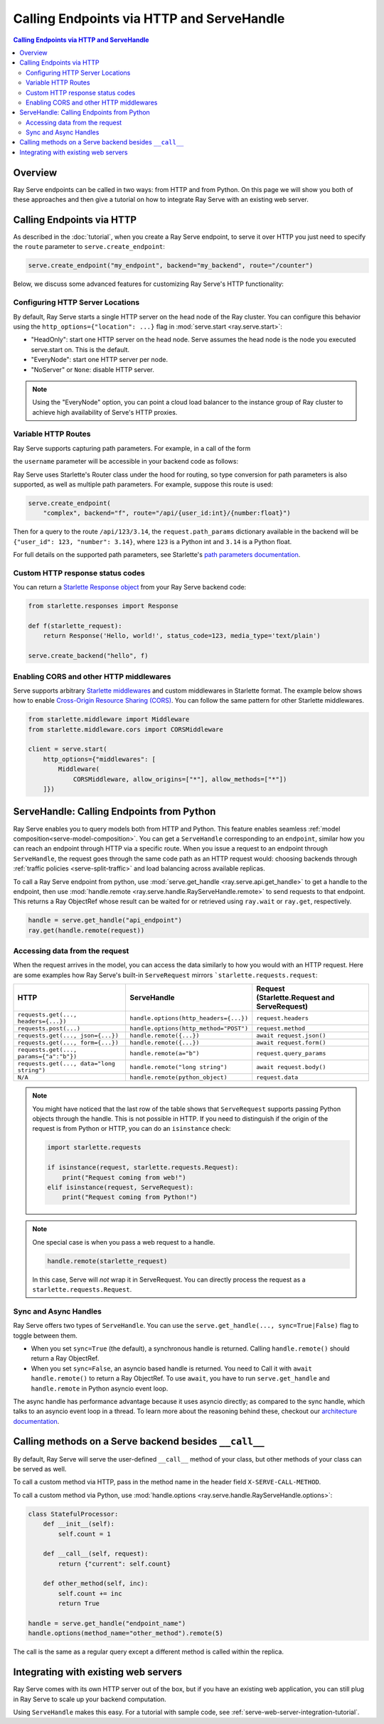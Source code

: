==========================================
Calling Endpoints via HTTP and ServeHandle
==========================================

.. contents:: Calling Endpoints via HTTP and ServeHandle

Overview
========

Ray Serve endpoints can be called in two ways: from HTTP and from Python.
On this page we will show you both of these approaches and then give a tutorial
on how to integrate Ray Serve with an existing web server.

Calling Endpoints via HTTP
==========================

As described in the :doc:`tutorial`, when you create a Ray Serve endpoint, to
serve it over HTTP you just need to specify the ``route`` parameter to ``serve.create_endpoint``:

.. code-block:: python

    serve.create_endpoint("my_endpoint", backend="my_backend", route="/counter")

Below, we discuss some advanced features for customizing Ray Serve's HTTP functionality:

Configuring HTTP Server Locations
^^^^^^^^^^^^^^^^^^^^^^^^^^^^^^^^^

By default, Ray Serve starts a single HTTP server on the head node of the Ray cluster.
You can configure this behavior using the ``http_options={"location": ...}`` flag
in :mod:`serve.start <ray.serve.start>`:

- "HeadOnly": start one HTTP server on the head node. Serve
  assumes the head node is the node you executed serve.start
  on. This is the default.
- "EveryNode": start one HTTP server per node.
- "NoServer" or ``None``: disable HTTP server.

.. note::
   Using the "EveryNode" option, you can point a cloud load balancer to the
   instance group of Ray cluster to achieve high availability of Serve's HTTP
   proxies.

Variable HTTP Routes
^^^^^^^^^^^^^^^^^^^^

Ray Serve supports capturing path parameters.  For example, in a call of the form

.. code-block:: python
    serve.create_endpoint("my_endpoint", backend="my_backend", route="/api/{username}")
the ``username`` parameter will be accessible in your backend code as follows:

.. code-block:: python
    def my_backend(request):
        username = request.path_params["username"]
        ...
Ray Serve uses Starlette's Router class under the hood for routing, so type
conversion for path parameters is also supported, as well as multiple path parameters.  
For example, suppose this route is used:

.. code-block:: python
    
    serve.create_endpoint(
        "complex", backend="f", route="/api/{user_id:int}/{number:float}")
Then for a query to the route ``/api/123/3.14``, the ``request.path_params`` dictionary 
available in the backend will be ``{"user_id": 123, "number": 3.14}``, where ``123`` is
a Python int and ``3.14`` is a Python float.

For full details on the supported path parameters, see Starlette's
`path parameters documentation <https://www.starlette.io/routing/#path-parameters>`_.

Custom HTTP response status codes
^^^^^^^^^^^^^^^^^^^^^^^^^^^^^^^^^

You can return a `Starlette Response object <https://www.starlette.io/responses/>`_ from your Ray Serve backend code:

.. code-block:: python

    from starlette.responses import Response

    def f(starlette_request):
        return Response('Hello, world!', status_code=123, media_type='text/plain')
    
    serve.create_backend("hello", f)

Enabling CORS and other HTTP middlewares
^^^^^^^^^^^^^^^^^^^^^^^^^^^^^^^^^^^^^^^^

Serve supports arbitrary `Starlette middlewares <https://www.starlette.io/middleware/>`_
and custom middlewares in Starlette format. The example below shows how to enable
`Cross-Origin Resource Sharing (CORS) <https://developer.mozilla.org/en-US/docs/Web/HTTP/CORS>`_.
You can follow the same pattern for other Starlette middlewares.


.. code-block:: python

    from starlette.middleware import Middleware
    from starlette.middleware.cors import CORSMiddleware

    client = serve.start(
        http_options={"middlewares": [
            Middleware(
                CORSMiddleware, allow_origins=["*"], allow_methods=["*"])
        ]})

.. _serve-handle-explainer:

ServeHandle: Calling Endpoints from Python
================================================

Ray Serve enables you to query models both from HTTP and Python. This feature
enables seamless :ref:`model composition<serve-model-composition>`. You can
get a ``ServeHandle`` corresponding to an ``endpoint``, similar how you can
reach an endpoint through HTTP via a specific route. When you issue a request
to an endpoint through ``ServeHandle``, the request goes through the same code
path as an HTTP request would: choosing backends through :ref:`traffic
policies <serve-split-traffic>` and load balancing across available replicas.

To call a Ray Serve endpoint from python, use :mod:`serve.get_handle <ray.serve.api.get_handle>` 
to get a handle to the endpoint, then use 
:mod:`handle.remote <ray.serve.handle.RayServeHandle.remote>` to send requests to that
endpoint. This returns a Ray ObjectRef whose result can be waited for or retrieved using
``ray.wait`` or ``ray.get``, respectively.

.. code-block:: python

    handle = serve.get_handle("api_endpoint")
    ray.get(handle.remote(request))


Accessing data from the request
^^^^^^^^^^^^^^^^^^^^^^^^^^^^^^^

When the request arrives in the model, you can access the data similarly to how
you would with an HTTP request. Here are some examples how Ray Serve's built-in 
``ServeRequest`` mirrors ```starlette.requests.request``:

.. list-table::
   :header-rows: 1

   * - HTTP
     - ServeHandle
     - | Request
       | (Starlette.Request and ServeRequest)
   * - ``requests.get(..., headers={...})``
     - ``handle.options(http_headers={...})``
     - ``request.headers``
   * - ``requests.post(...)``
     - ``handle.options(http_method="POST")``
     - ``request.method``
   * - ``requests.get(..., json={...})``
     - ``handle.remote({...})``
     - ``await request.json()``
   * - ``requests.get(..., form={...})``
     - ``handle.remote({...})``
     - ``await request.form()``
   * - ``requests.get(..., params={"a":"b"})``
     - ``handle.remote(a="b")``
     - ``request.query_params``
   * - ``requests.get(..., data="long string")``
     - ``handle.remote("long string")``
     - ``await request.body()``
   * - ``N/A``
     - ``handle.remote(python_object)``
     - ``request.data``

.. note::

    You might have noticed that the last row of the table shows that ``ServeRequest`` supports
    passing Python objects through the handle. This is not possible in HTTP. If you
    need to distinguish if the origin of the request is from Python or HTTP, you can do an ``isinstance``
    check:

    .. code-block:: python

        import starlette.requests

        if isinstance(request, starlette.requests.Request):
            print("Request coming from web!")
        elif isinstance(request, ServeRequest):
            print("Request coming from Python!")

.. note::

    One special case is when you pass a web request to a handle.

    .. code-block:: python

        handle.remote(starlette_request)

    In this case, Serve will `not` wrap it in ServeRequest. You can directly
    process the request as a ``starlette.requests.Request``.

.. _serve-sync-async-handles:

Sync and Async Handles
^^^^^^^^^^^^^^^^^^^^^^

Ray Serve offers two types of ``ServeHandle``. You can use the ``serve.get_handle(..., sync=True|False)``
flag to toggle between them.

- When you set ``sync=True`` (the default), a synchronous handle is returned.
  Calling ``handle.remote()`` should return a Ray ObjectRef.
- When you set ``sync=False``, an asyncio based handle is returned. You need to
  Call it with ``await handle.remote()`` to return a Ray ObjectRef. To use ``await``,
  you have to run ``serve.get_handle`` and ``handle.remote`` in Python asyncio event loop.

The async handle has performance advantage because it uses asyncio directly; as compared
to the sync handle, which talks to an asyncio event loop in a thread. To learn more about
the reasoning behind these, checkout our `architecture documentation <./architecture.html>`_.

.. _serve-custom-methods:

Calling methods on a Serve backend besides ``__call__``
=======================================================

By default, Ray Serve will serve the user-defined ``__call__`` method of your class, but 
other methods of your class can be served as well.

To call a custom method via HTTP, pass in the method name in the header field ``X-SERVE-CALL-METHOD``.

To call a custom method via Python, use :mod:`handle.options <ray.serve.handle.RayServeHandle.options>`:

.. code-block:: python

    class StatefulProcessor:
        def __init__(self):
            self.count = 1

        def __call__(self, request):
            return {"current": self.count}

        def other_method(self, inc):
            self.count += inc
            return True

    handle = serve.get_handle("endpoint_name")
    handle.options(method_name="other_method").remote(5)

The call is the same as a regular query except a different method is called
within the replica.

Integrating with existing web servers
=====================================

Ray Serve comes with its own HTTP server out of the box, but if you have an existing
web application, you can still plug in Ray Serve to scale up your backend computation.

Using ``ServeHandle`` makes this easy.  
For a tutorial with sample code, see :ref:`serve-web-server-integration-tutorial`.
